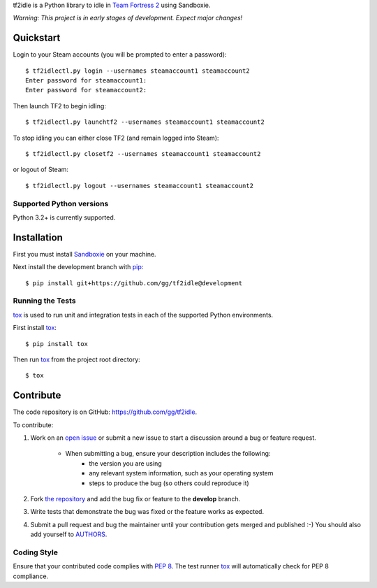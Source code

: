 tf2idle is a Python library to idle in `Team Fortress 2 <http://teamfortress.com>`_ using Sandboxie.

*Warning: This project is in early stages of development. Expect major changes!*


Quickstart
----------

Login to your Steam accounts (you will be prompted to enter a password)::

    $ tf2idlectl.py login --usernames steamaccount1 steamaccount2
    Enter password for steamaccount1:
    Enter password for steamaccount2:

Then launch TF2 to begin idling::

    $ tf2idlectl.py launchtf2 --usernames steamaccount1 steamaccount2

To stop idling you can either close TF2 (and remain logged into Steam)::

    $ tf2idlectl.py closetf2 --usernames steamaccount1 steamaccount2

or logout of Steam::

    $ tf2idlectl.py logout --usernames steamaccount1 steamaccount2


Supported Python versions
~~~~~~~~~~~~~~~~~~~~~~~~~

Python 3.2+ is currently supported.


Installation
------------

First you must install `Sandboxie <http://sandboxie.com>`_ on your machine.

Next install the development branch with `pip <http://pip-installer.org>`_::

    $ pip install git+https://github.com/gg/tf2idle@development


Running the Tests
~~~~~~~~~~~~~~~~~

tox_ is used to run unit and integration tests in each of the supported Python
environments.

First install tox_::

    $ pip install tox

Then run tox_ from the project root directory::

    $ tox

.. _tox: http://tox.testrun.org/


Contribute
----------

The code repository is on GitHub: https://github.com/gg/tf2idle.

To contribute:

#. Work on an `open issue`_ or submit a new issue to start a discussion around
   a bug or feature request.

    * When submitting a bug, ensure your description includes the following:
        - the version you are using
        - any relevant system information, such as your operating system
        - steps to produce the bug (so others could reproduce it)

#. Fork `the repository`_ and add the bug fix or feature to the **develop**
   branch.
#. Write tests that demonstrate the bug was fixed or the feature works as
   expected.
#. Submit a pull request and bug the maintainer until your contribution gets
   merged and published :-) You should also add yourself to AUTHORS_.

.. _the repository: https://github.com/gg/tf2idle
.. _open issue: https://github.com/gg/tf2idle/issues
.. _AUTHORS: https://github.com/gg/tf2idle/blob/develop/AUTHORS.rst


Coding Style
~~~~~~~~~~~~

Ensure that your contributed code complies with `PEP 8`_. The test runner
tox_ will automatically check for PEP 8 compliance.

.. _PEP 8: http://www.python.org/dev/peps/pep-0008/
